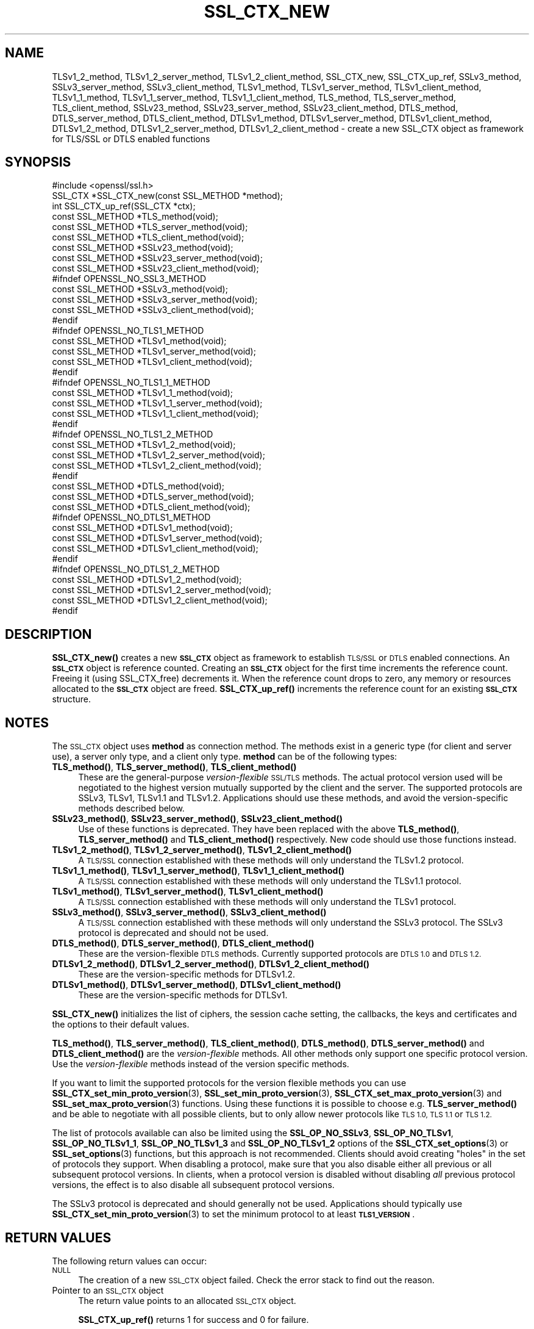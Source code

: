 .\" Automatically generated by Pod::Man 4.14 (Pod::Simple 3.42)
.\"
.\" Standard preamble:
.\" ========================================================================
.de Sp \" Vertical space (when we can't use .PP)
.if t .sp .5v
.if n .sp
..
.de Vb \" Begin verbatim text
.ft CW
.nf
.ne \\$1
..
.de Ve \" End verbatim text
.ft R
.fi
..
.\" Set up some character translations and predefined strings.  \*(-- will
.\" give an unbreakable dash, \*(PI will give pi, \*(L" will give a left
.\" double quote, and \*(R" will give a right double quote.  \*(C+ will
.\" give a nicer C++.  Capital omega is used to do unbreakable dashes and
.\" therefore won't be available.  \*(C` and \*(C' expand to `' in nroff,
.\" nothing in troff, for use with C<>.
.tr \(*W-
.ds C+ C\v'-.1v'\h'-1p'\s-2+\h'-1p'+\s0\v'.1v'\h'-1p'
.ie n \{\
.    ds -- \(*W-
.    ds PI pi
.    if (\n(.H=4u)&(1m=24u) .ds -- \(*W\h'-12u'\(*W\h'-12u'-\" diablo 10 pitch
.    if (\n(.H=4u)&(1m=20u) .ds -- \(*W\h'-12u'\(*W\h'-8u'-\"  diablo 12 pitch
.    ds L" ""
.    ds R" ""
.    ds C` ""
.    ds C' ""
'br\}
.el\{\
.    ds -- \|\(em\|
.    ds PI \(*p
.    ds L" ``
.    ds R" ''
.    ds C`
.    ds C'
'br\}
.\"
.\" Escape single quotes in literal strings from groff's Unicode transform.
.ie \n(.g .ds Aq \(aq
.el       .ds Aq '
.\"
.\" If the F register is >0, we'll generate index entries on stderr for
.\" titles (.TH), headers (.SH), subsections (.SS), items (.Ip), and index
.\" entries marked with X<> in POD.  Of course, you'll have to process the
.\" output yourself in some meaningful fashion.
.\"
.\" Avoid warning from groff about undefined register 'F'.
.de IX
..
.nr rF 0
.if \n(.g .if rF .nr rF 1
.if (\n(rF:(\n(.g==0)) \{\
.    if \nF \{\
.        de IX
.        tm Index:\\$1\t\\n%\t"\\$2"
..
.        if !\nF==2 \{\
.            nr % 0
.            nr F 2
.        \}
.    \}
.\}
.rr rF
.\"
.\" Accent mark definitions (@(#)ms.acc 1.5 88/02/08 SMI; from UCB 4.2).
.\" Fear.  Run.  Save yourself.  No user-serviceable parts.
.    \" fudge factors for nroff and troff
.if n \{\
.    ds #H 0
.    ds #V .8m
.    ds #F .3m
.    ds #[ \f1
.    ds #] \fP
.\}
.if t \{\
.    ds #H ((1u-(\\\\n(.fu%2u))*.13m)
.    ds #V .6m
.    ds #F 0
.    ds #[ \&
.    ds #] \&
.\}
.    \" simple accents for nroff and troff
.if n \{\
.    ds ' \&
.    ds ` \&
.    ds ^ \&
.    ds , \&
.    ds ~ ~
.    ds /
.\}
.if t \{\
.    ds ' \\k:\h'-(\\n(.wu*8/10-\*(#H)'\'\h"|\\n:u"
.    ds ` \\k:\h'-(\\n(.wu*8/10-\*(#H)'\`\h'|\\n:u'
.    ds ^ \\k:\h'-(\\n(.wu*10/11-\*(#H)'^\h'|\\n:u'
.    ds , \\k:\h'-(\\n(.wu*8/10)',\h'|\\n:u'
.    ds ~ \\k:\h'-(\\n(.wu-\*(#H-.1m)'~\h'|\\n:u'
.    ds / \\k:\h'-(\\n(.wu*8/10-\*(#H)'\z\(sl\h'|\\n:u'
.\}
.    \" troff and (daisy-wheel) nroff accents
.ds : \\k:\h'-(\\n(.wu*8/10-\*(#H+.1m+\*(#F)'\v'-\*(#V'\z.\h'.2m+\*(#F'.\h'|\\n:u'\v'\*(#V'
.ds 8 \h'\*(#H'\(*b\h'-\*(#H'
.ds o \\k:\h'-(\\n(.wu+\w'\(de'u-\*(#H)/2u'\v'-.3n'\*(#[\z\(de\v'.3n'\h'|\\n:u'\*(#]
.ds d- \h'\*(#H'\(pd\h'-\w'~'u'\v'-.25m'\f2\(hy\fP\v'.25m'\h'-\*(#H'
.ds D- D\\k:\h'-\w'D'u'\v'-.11m'\z\(hy\v'.11m'\h'|\\n:u'
.ds th \*(#[\v'.3m'\s+1I\s-1\v'-.3m'\h'-(\w'I'u*2/3)'\s-1o\s+1\*(#]
.ds Th \*(#[\s+2I\s-2\h'-\w'I'u*3/5'\v'-.3m'o\v'.3m'\*(#]
.ds ae a\h'-(\w'a'u*4/10)'e
.ds Ae A\h'-(\w'A'u*4/10)'E
.    \" corrections for vroff
.if v .ds ~ \\k:\h'-(\\n(.wu*9/10-\*(#H)'\s-2\u~\d\s+2\h'|\\n:u'
.if v .ds ^ \\k:\h'-(\\n(.wu*10/11-\*(#H)'\v'-.4m'^\v'.4m'\h'|\\n:u'
.    \" for low resolution devices (crt and lpr)
.if \n(.H>23 .if \n(.V>19 \
\{\
.    ds : e
.    ds 8 ss
.    ds o a
.    ds d- d\h'-1'\(ga
.    ds D- D\h'-1'\(hy
.    ds th \o'bp'
.    ds Th \o'LP'
.    ds ae ae
.    ds Ae AE
.\}
.rm #[ #] #H #V #F C
.\" ========================================================================
.\"
.IX Title "SSL_CTX_NEW 3"
.TH SSL_CTX_NEW 3 "2018-05-29" "1.1.1-pre7" "OpenSSL"
.\" For nroff, turn off justification.  Always turn off hyphenation; it makes
.\" way too many mistakes in technical documents.
.if n .ad l
.nh
.SH "NAME"
TLSv1_2_method, TLSv1_2_server_method, TLSv1_2_client_method, SSL_CTX_new, SSL_CTX_up_ref, SSLv3_method, SSLv3_server_method, SSLv3_client_method, TLSv1_method, TLSv1_server_method, TLSv1_client_method, TLSv1_1_method, TLSv1_1_server_method, TLSv1_1_client_method, TLS_method, TLS_server_method, TLS_client_method, SSLv23_method, SSLv23_server_method, SSLv23_client_method, DTLS_method, DTLS_server_method, DTLS_client_method, DTLSv1_method, DTLSv1_server_method, DTLSv1_client_method, DTLSv1_2_method, DTLSv1_2_server_method, DTLSv1_2_client_method \&\- create a new SSL_CTX object as framework for TLS/SSL or DTLS enabled functions
.SH "SYNOPSIS"
.IX Header "SYNOPSIS"
.Vb 1
\& #include <openssl/ssl.h>
\&
\& SSL_CTX *SSL_CTX_new(const SSL_METHOD *method);
\& int SSL_CTX_up_ref(SSL_CTX *ctx);
\&
\& const SSL_METHOD *TLS_method(void);
\& const SSL_METHOD *TLS_server_method(void);
\& const SSL_METHOD *TLS_client_method(void);
\&
\& const SSL_METHOD *SSLv23_method(void);
\& const SSL_METHOD *SSLv23_server_method(void);
\& const SSL_METHOD *SSLv23_client_method(void);
\&
\& #ifndef OPENSSL_NO_SSL3_METHOD
\& const SSL_METHOD *SSLv3_method(void);
\& const SSL_METHOD *SSLv3_server_method(void);
\& const SSL_METHOD *SSLv3_client_method(void);
\& #endif
\&
\& #ifndef OPENSSL_NO_TLS1_METHOD
\& const SSL_METHOD *TLSv1_method(void);
\& const SSL_METHOD *TLSv1_server_method(void);
\& const SSL_METHOD *TLSv1_client_method(void);
\& #endif
\&
\& #ifndef OPENSSL_NO_TLS1_1_METHOD
\& const SSL_METHOD *TLSv1_1_method(void);
\& const SSL_METHOD *TLSv1_1_server_method(void);
\& const SSL_METHOD *TLSv1_1_client_method(void);
\& #endif
\&
\& #ifndef OPENSSL_NO_TLS1_2_METHOD
\& const SSL_METHOD *TLSv1_2_method(void);
\& const SSL_METHOD *TLSv1_2_server_method(void);
\& const SSL_METHOD *TLSv1_2_client_method(void);
\& #endif
\&
\& const SSL_METHOD *DTLS_method(void);
\& const SSL_METHOD *DTLS_server_method(void);
\& const SSL_METHOD *DTLS_client_method(void);
\&
\& #ifndef OPENSSL_NO_DTLS1_METHOD
\& const SSL_METHOD *DTLSv1_method(void);
\& const SSL_METHOD *DTLSv1_server_method(void);
\& const SSL_METHOD *DTLSv1_client_method(void);
\& #endif
\&
\& #ifndef OPENSSL_NO_DTLS1_2_METHOD
\& const SSL_METHOD *DTLSv1_2_method(void);
\& const SSL_METHOD *DTLSv1_2_server_method(void);
\& const SSL_METHOD *DTLSv1_2_client_method(void);
\& #endif
.Ve
.SH "DESCRIPTION"
.IX Header "DESCRIPTION"
\&\fBSSL_CTX_new()\fR creates a new \fB\s-1SSL_CTX\s0\fR object as framework to
establish \s-1TLS/SSL\s0 or \s-1DTLS\s0 enabled connections. An \fB\s-1SSL_CTX\s0\fR object is
reference counted. Creating an \fB\s-1SSL_CTX\s0\fR object for the first time increments
the reference count. Freeing it (using SSL_CTX_free) decrements it. When the
reference count drops to zero, any memory or resources allocated to the
\&\fB\s-1SSL_CTX\s0\fR object are freed. \fBSSL_CTX_up_ref()\fR increments the reference count for
an existing \fB\s-1SSL_CTX\s0\fR structure.
.SH "NOTES"
.IX Header "NOTES"
The \s-1SSL_CTX\s0 object uses \fBmethod\fR as connection method.
The methods exist in a generic type (for client and server use), a server only
type, and a client only type.
\&\fBmethod\fR can be of the following types:
.IP "\fBTLS_method()\fR, \fBTLS_server_method()\fR, \fBTLS_client_method()\fR" 4
.IX Item "TLS_method(), TLS_server_method(), TLS_client_method()"
These are the general-purpose \fIversion-flexible\fR \s-1SSL/TLS\s0 methods.
The actual protocol version used will be negotiated to the highest version
mutually supported by the client and the server.
The supported protocols are SSLv3, TLSv1, TLSv1.1 and TLSv1.2.
Applications should use these methods, and avoid the version-specific
methods described below.
.IP "\fBSSLv23_method()\fR, \fBSSLv23_server_method()\fR, \fBSSLv23_client_method()\fR" 4
.IX Item "SSLv23_method(), SSLv23_server_method(), SSLv23_client_method()"
Use of these functions is deprecated. They have been replaced with the above
\&\fBTLS_method()\fR, \fBTLS_server_method()\fR and \fBTLS_client_method()\fR respectively. New
code should use those functions instead.
.IP "\fBTLSv1_2_method()\fR, \fBTLSv1_2_server_method()\fR, \fBTLSv1_2_client_method()\fR" 4
.IX Item "TLSv1_2_method(), TLSv1_2_server_method(), TLSv1_2_client_method()"
A \s-1TLS/SSL\s0 connection established with these methods will only understand the
TLSv1.2 protocol.
.IP "\fBTLSv1_1_method()\fR, \fBTLSv1_1_server_method()\fR, \fBTLSv1_1_client_method()\fR" 4
.IX Item "TLSv1_1_method(), TLSv1_1_server_method(), TLSv1_1_client_method()"
A \s-1TLS/SSL\s0 connection established with these methods will only understand the
TLSv1.1 protocol.
.IP "\fBTLSv1_method()\fR, \fBTLSv1_server_method()\fR, \fBTLSv1_client_method()\fR" 4
.IX Item "TLSv1_method(), TLSv1_server_method(), TLSv1_client_method()"
A \s-1TLS/SSL\s0 connection established with these methods will only understand the
TLSv1 protocol.
.IP "\fBSSLv3_method()\fR, \fBSSLv3_server_method()\fR, \fBSSLv3_client_method()\fR" 4
.IX Item "SSLv3_method(), SSLv3_server_method(), SSLv3_client_method()"
A \s-1TLS/SSL\s0 connection established with these methods will only understand the
SSLv3 protocol.
The SSLv3 protocol is deprecated and should not be used.
.IP "\fBDTLS_method()\fR, \fBDTLS_server_method()\fR, \fBDTLS_client_method()\fR" 4
.IX Item "DTLS_method(), DTLS_server_method(), DTLS_client_method()"
These are the version-flexible \s-1DTLS\s0 methods.
Currently supported protocols are \s-1DTLS 1.0\s0 and \s-1DTLS 1.2.\s0
.IP "\fBDTLSv1_2_method()\fR, \fBDTLSv1_2_server_method()\fR, \fBDTLSv1_2_client_method()\fR" 4
.IX Item "DTLSv1_2_method(), DTLSv1_2_server_method(), DTLSv1_2_client_method()"
These are the version-specific methods for DTLSv1.2.
.IP "\fBDTLSv1_method()\fR, \fBDTLSv1_server_method()\fR, \fBDTLSv1_client_method()\fR" 4
.IX Item "DTLSv1_method(), DTLSv1_server_method(), DTLSv1_client_method()"
These are the version-specific methods for DTLSv1.
.PP
\&\fBSSL_CTX_new()\fR initializes the list of ciphers, the session cache setting, the
callbacks, the keys and certificates and the options to their default values.
.PP
\&\fBTLS_method()\fR, \fBTLS_server_method()\fR, \fBTLS_client_method()\fR, \fBDTLS_method()\fR,
\&\fBDTLS_server_method()\fR and \fBDTLS_client_method()\fR are the \fIversion-flexible\fR
methods.
All other methods only support one specific protocol version.
Use the \fIversion-flexible\fR methods instead of the version specific methods.
.PP
If you want to limit the supported protocols for the version flexible
methods you can use \fBSSL_CTX_set_min_proto_version\fR\|(3),
\&\fBSSL_set_min_proto_version\fR\|(3), \fBSSL_CTX_set_max_proto_version\fR\|(3) and
\&\fBSSL_set_max_proto_version\fR\|(3) functions.
Using these functions it is possible to choose e.g. \fBTLS_server_method()\fR
and be able to negotiate with all possible clients, but to only
allow newer protocols like \s-1TLS 1.0, TLS 1.1\s0 or \s-1TLS 1.2.\s0
.PP
The list of protocols available can also be limited using the
\&\fBSSL_OP_NO_SSLv3\fR, \fBSSL_OP_NO_TLSv1\fR, \fBSSL_OP_NO_TLSv1_1\fR,
\&\fBSSL_OP_NO_TLSv1_3\fR and \fBSSL_OP_NO_TLSv1_2\fR options of the
\&\fBSSL_CTX_set_options\fR\|(3) or \fBSSL_set_options\fR\|(3) functions, but this approach
is not recommended. Clients should avoid creating \*(L"holes\*(R" in the set of
protocols they support. When disabling a protocol, make sure that you also
disable either all previous or all subsequent protocol versions.
In clients, when a protocol version is disabled without disabling \fIall\fR
previous protocol versions, the effect is to also disable all subsequent
protocol versions.
.PP
The SSLv3 protocol is deprecated and should generally not be used.
Applications should typically use \fBSSL_CTX_set_min_proto_version\fR\|(3) to set
the minimum protocol to at least \fB\s-1TLS1_VERSION\s0\fR.
.SH "RETURN VALUES"
.IX Header "RETURN VALUES"
The following return values can occur:
.IP "\s-1NULL\s0" 4
.IX Item "NULL"
The creation of a new \s-1SSL_CTX\s0 object failed. Check the error stack to find out
the reason.
.IP "Pointer to an \s-1SSL_CTX\s0 object" 4
.IX Item "Pointer to an SSL_CTX object"
The return value points to an allocated \s-1SSL_CTX\s0 object.
.Sp
\&\fBSSL_CTX_up_ref()\fR returns 1 for success and 0 for failure.
.SH "HISTORY"
.IX Header "HISTORY"
Support for SSLv2 and the corresponding \fBSSLv2_method()\fR,
\&\fBSSLv2_server_method()\fR and \fBSSLv2_client_method()\fR functions where
removed in OpenSSL 1.1.0.
.PP
\&\fBSSLv23_method()\fR, \fBSSLv23_server_method()\fR and \fBSSLv23_client_method()\fR
were deprecated and the preferred \fBTLS_method()\fR, \fBTLS_server_method()\fR
and \fBTLS_client_method()\fR functions were introduced in OpenSSL 1.1.0.
.PP
All version-specific methods were deprecated in OpenSSL 1.1.0.
.SH "SEE ALSO"
.IX Header "SEE ALSO"
\&\fBSSL_CTX_set_options\fR\|(3), \fBSSL_CTX_free\fR\|(3), \fBSSL_accept\fR\|(3),
\&\fBSSL_CTX_set_min_proto_version\fR\|(3), \fBssl\fR\|(7), \fBSSL_set_connect_state\fR\|(3)
.SH "COPYRIGHT"
.IX Header "COPYRIGHT"
Copyright 2000\-2016 The OpenSSL Project Authors. All Rights Reserved.
.PP
Licensed under the OpenSSL license (the \*(L"License\*(R").  You may not use
this file except in compliance with the License.  You can obtain a copy
in the file \s-1LICENSE\s0 in the source distribution or at
<https://www.openssl.org/source/license.html>.
